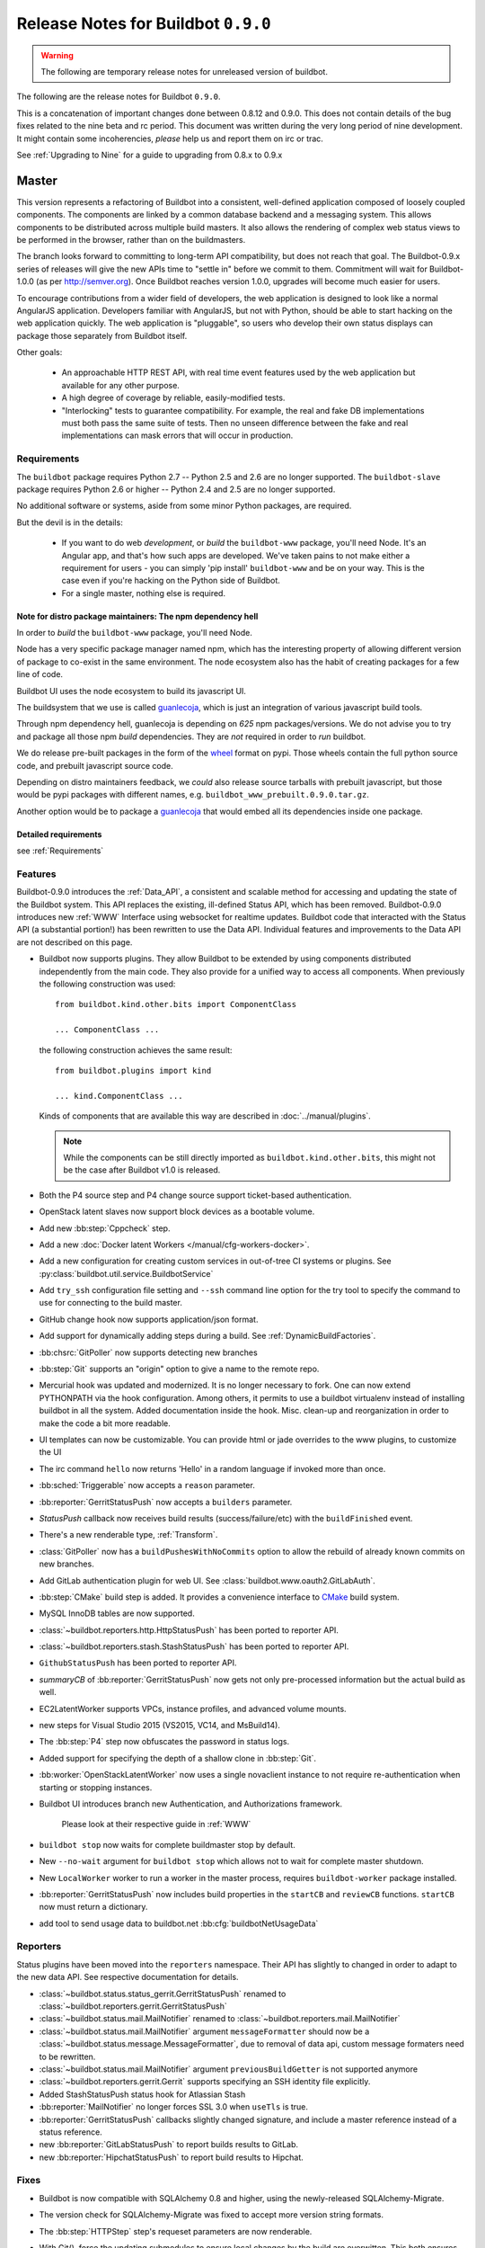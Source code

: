 Release Notes for Buildbot ``0.9.0``
========================================

.. warning::

    The following are temporary release notes for unreleased version of buildbot.

The following are the release notes for Buildbot ``0.9.0``.

This is a concatenation of important changes done between 0.8.12 and 0.9.0.
This does not contain details of the bug fixes related to the nine beta and rc period.
This document was written during the very long period of nine development.
It might contain some incoherencies, *please* help us and report them on irc or trac.

See :ref:`Upgrading to Nine` for a guide to upgrading from 0.8.x to 0.9.x

Master
------

This version represents a refactoring of Buildbot into a consistent, well-defined application composed of loosely coupled components.
The components are linked by a common database backend and a messaging system.
This allows components to be distributed across multiple build masters.
It also allows the rendering of complex web status views to be performed in the browser, rather than on the buildmasters.

The branch looks forward to committing to long-term API compatibility, but does not reach that goal.
The Buildbot-0.9.x series of releases will give the new APIs time to "settle in" before we commit to them.
Commitment will wait for Buildbot-1.0.0 (as per http://semver.org).
Once Buildbot reaches version 1.0.0, upgrades will become much easier for users.

To encourage contributions from a wider field of developers, the web application is designed to look like a normal AngularJS application.
Developers familiar with AngularJS, but not with Python, should be able to start hacking on the web application quickly.
The web application is "pluggable", so users who develop their own status displays can package those separately from Buildbot itself.

Other goals:

 * An approachable HTTP REST API, with real time event features used by the web application but available for any other purpose.
 * A high degree of coverage by reliable, easily-modified tests.
 * "Interlocking" tests to guarantee compatibility.
   For example, the real and fake DB implementations must both pass the same suite of tests.
   Then no unseen difference between the fake and real implementations can mask errors that will occur in production.

Requirements
~~~~~~~~~~~~

The ``buildbot`` package requires Python 2.7 -- Python 2.5 and 2.6 are no longer supported.
The ``buildbot-slave`` package requires Python 2.6 or higher -- Python 2.4 and 2.5 are no longer supported.

No additional software or systems, aside from some minor Python packages, are required.

But the devil is in the details:

 * If you want to do web *development*, or *build* the ``buildbot-www`` package, you'll need Node.
   It's an Angular app, and that's how such apps are developed.
   We've taken pains to not make either a requirement for users - you can simply 'pip install' ``buildbot-www`` and be on your way.
   This is the case even if you're hacking on the Python side of Buildbot.
 * For a single master, nothing else is required.

Note for distro package maintainers: The npm dependency hell
.............................................................

In order to *build* the ``buildbot-www`` package, you'll need Node.

Node has a very specific package manager named npm, which has the interesting property of allowing different version of package to co-exist in the same environment.
The node ecosystem also has the habit of creating packages for a few line of code.

Buildbot UI uses the node ecosystem to build its javascript UI.

The buildsystem that we use is called `guanlecoja`_, which is just an integration of various javascript build tools.

Through npm dependency hell, guanlecoja is depending on *625* npm packages/versions.
We do not advise you to try and package all those npm *build* dependencies.
They are *not* required in order to *run* buildbot.

We do release pre-built packages in the form of the `wheel`_ format on pypi.
Those wheels contain the full python source code, and prebuilt javascript source code.

Depending on distro maintainers feedback, we *could* also release source tarballs with prebuilt javascript, but those would be pypi packages with different names, e.g. ``buildbot_www_prebuilt.0.9.0.tar.gz``.

Another option would be to package a `guanlecoja`_ that would embed all its dependencies inside one package.

.. _guanlecoja: https://www.npmjs.com/package/guanlecoja
.. _wheel: http://pythonwheels.com/

Detailed requirements
.....................

see :ref:`Requirements`

Features
~~~~~~~~

Buildbot-0.9.0 introduces the :ref:`Data_API`, a consistent and scalable method for accessing and updating the state of the Buildbot system.
This API replaces the existing, ill-defined Status API, which has been removed.
Buildbot-0.9.0 introduces new :ref:`WWW` Interface using websocket for realtime updates.
Buildbot code that interacted with the Status API (a substantial portion!) has been rewritten to use the Data API.
Individual features and improvements to the Data API are not described on this page.

* Buildbot now supports plugins.
  They allow Buildbot to be extended by using components distributed independently from the main code.
  They also provide for a unified way to access all components.
  When previously the following construction was used::

      from buildbot.kind.other.bits import ComponentClass

      ... ComponentClass ...

  the following construction achieves the same result::

      from buildbot.plugins import kind

      ... kind.ComponentClass ...

  Kinds of components that are available this way are described in :doc:`../manual/plugins`.

  .. note::

     While the components can be still directly imported as ``buildbot.kind.other.bits``, this might not be the case after Buildbot v1.0 is released.

* Both the P4 source step and P4 change source support ticket-based authentication.

* OpenStack latent slaves now support block devices as a bootable volume.

* Add new :bb:step:`Cppcheck` step.

* Add a new :doc:`Docker latent Workers </manual/cfg-workers-docker>`.

* Add a new configuration for creating custom services in out-of-tree CI systems or plugins. See :py:class:`buildbot.util.service.BuildbotService`

* Add ``try_ssh`` configuration file setting and ``--ssh`` command line option for the try tool to specify the command to use for connecting to the build master.

* GitHub change hook now supports application/json format.

* Add support for dynamically adding steps during a build. See :ref:`DynamicBuildFactories`.

* :bb:chsrc:`GitPoller` now supports detecting new branches

* :bb:step:`Git` supports an "origin" option to give a name to the remote repo.

* Mercurial hook was updated and modernized.
  It is no longer necessary to fork.
  One can now extend PYTHONPATH via the hook configuration.
  Among others, it permits to use a buildbot virtualenv instead of installing buildbot in all the system.
  Added documentation inside the hook.
  Misc. clean-up and reorganization in order to make the code a bit more readable.

* UI templates can now be customizable.
  You can provide html or jade overrides to the www plugins, to customize the UI

* The irc command ``hello`` now returns 'Hello' in a random language if invoked more than once.

* :bb:sched:`Triggerable` now accepts a ``reason`` parameter.

* :bb:reporter:`GerritStatusPush` now accepts a ``builders`` parameter.

* `StatusPush` callback now receives build results (success/failure/etc) with the ``buildFinished`` event.

* There's a new renderable type, :ref:`Transform`.

* :class:`GitPoller` now has a ``buildPushesWithNoCommits`` option to allow the rebuild of already known commits on new branches.

* Add GitLab authentication plugin for web UI.
  See :class:`buildbot.www.oauth2.GitLabAuth`.

* :bb:step:`CMake` build step is added.
  It provides a convenience interface to `CMake <https://cmake.org/cmake/help/latest/>`_ build system.

* MySQL InnoDB tables are now supported.

* :class:`~buildbot.reporters.http.HttpStatusPush` has been ported to reporter API.

* :class:`~buildbot.reporters.stash.StashStatusPush` has been ported to reporter API.

* ``GithubStatusPush`` has been ported to reporter API.

* `summaryCB` of :bb:reporter:`GerritStatusPush` now gets not only pre-processed information but the actual build as well.

* EC2LatentWorker supports VPCs, instance profiles, and advanced volume mounts.

* new steps for Visual Studio 2015 (VS2015, VC14, and MsBuild14).

* The :bb:step:`P4` step now obfuscates the password in status logs.

* Added support for specifying the depth of a shallow clone in :bb:step:`Git`.

* :bb:worker:`OpenStackLatentWorker` now uses a single novaclient instance to not require re-authentication when starting or stopping instances.

* Buildbot UI introduces branch new Authentication, and Authorizations framework.

    Please look at their respective guide in :ref:`WWW`

* ``buildbot stop`` now waits for complete buildmaster stop by default.

* New ``--no-wait`` argument for ``buildbot stop`` which allows not to wait for complete master shutdown.

* New ``LocalWorker`` worker to run a worker in the master process, requires ``buildbot-worker`` package installed.

* :bb:reporter:`GerritStatusPush` now includes build properties in the ``startCB`` and ``reviewCB`` functions. ``startCB`` now must return a dictionary.

* add tool to send usage data to buildbot.net :bb:cfg:`buildbotNetUsageData`

Reporters
~~~~~~~~~

Status plugins have been moved into the ``reporters`` namespace.
Their API has slightly to changed in order to adapt to the new data API.
See respective documentation for details.

* :class:`~buildbot.status.status_gerrit.GerritStatusPush` renamed to :class:`~buildbot.reporters.gerrit.GerritStatusPush`

* :class:`~buildbot.status.mail.MailNotifier` renamed to :class:`~buildbot.reporters.mail.MailNotifier`

* :class:`~buildbot.status.mail.MailNotifier` argument ``messageFormatter`` should now be a :class:`~buildbot.status.message.MessageFormatter`, due to removal of data api, custom message formaters need to be rewritten.

* :class:`~buildbot.status.mail.MailNotifier` argument ``previousBuildGetter`` is not supported anymore

* :class:`~buildbot.reporters.gerrit.Gerrit` supports specifying an SSH identity file explicitly.

* Added StashStatusPush status hook for Atlassian Stash

* :bb:reporter:`MailNotifier` no longer forces SSL 3.0 when ``useTls`` is true.

* :bb:reporter:`GerritStatusPush` callbacks slightly changed signature, and include a master reference instead of a status reference.

* new :bb:reporter:`GitLabStatusPush` to report builds results to GitLab.

* new :bb:reporter:`HipchatStatusPush` to report build results to Hipchat.


Fixes
~~~~~

* Buildbot is now compatible with SQLAlchemy 0.8 and higher, using the newly-released SQLAlchemy-Migrate.

* The version check for SQLAlchemy-Migrate was fixed to accept more version string formats.

* The :bb:step:`HTTPStep` step's requeset parameters are now renderable.

* With Git(), force the updating submodules to ensure local changes by the
  build are overwitten. This both ensures more consistent builds and avoids
  errors when updating submodules.

* Buildbot is now compatible with Gerrit v2.6 and higher.

  To make this happen, the return result of ``reviewCB`` and ``summaryCB``
  callback has changed from

  .. code-block:: python

     (message, verified, review)

  to

  .. code-block:: python

     {'message': message,
      'labels': {'label-name': value,
                ...
                }
     }

  The implications are:

  * there are some differences in behaviour: only those labels that were
    provided will be updated
  * Gerrit server must be able to provide a version, if it can't the
    :bb:reporter:`GerritStatusPush` will not work

  .. note::

     If you have an old style ``reviewCB`` and/or ``summaryCB`` implemented,
     these will still work, however there could be more labels updated than
     anticipated.

  More detailed information is available in :bb:reporter:`GerritStatusPush`
  section.

* :bb:chsrc:`P4Source`'s ``server_tz`` parameter now works correctly.

* The ``revlink`` in changes broduced by the Bitbucket hook now correctly includes the ``changes/`` portion of the URL.
* :bb:chsrc:`PBChangeSource`'s git hook :file:`contrib/git_buildbot.py` now supports git tags

  A pushed git tag generates a change event with the ``branch`` property equal to the tag name.
  To schedule builds based on buildbot tags, one could use something like this:

  .. code-block:: python

     c['schedulers'].append(
        SingleBranchScheduler(name='tags',
           change_filter=filter.ChangeFilter(
              branch_re='v[0-9]+\.[0-9]+\.[0-9]+(?:-pre|rc[0-9]+|p[0-9]+)?')
           treeStableTimer=None,
           builderNames=['tag_build']))

* Missing "name" and "email" properties received from Gerrit are now handled properly

* Fixed bug which made it impossible to specify the project when using the
  BitBucket dialect.

* The :bb:step:`PyLint` step has been updated to understand newer output.

* Fixed SVN master-side source step: if a SVN operation fails, the repository end up in a situation when a manual intervention is required.
  Now if SVN reports such a situation during initial check, the checkout will be clobbered.

* The build properties are now stored in the database in the ``build_properties`` table.

* The list of changes in the build page now displays all the changes since the last sucessful build.

* GitHub change hook now correctly responds to ping events.

* GitHub change hook now correctly use the refs/pull/xx/merge branch for testing PRs.

* ``buildbot.steps.http`` steps now correctly have ``url`` parameter renderable

* When no arguments are used ``buildbot checkconfig`` now uses :file:`buildbot.tac` to locate the master config file.

* `buildbot.util.flatten` now correctly flattens arbitrarily nested lists.
  `buildbot.util.flattened_iterator` provides an iterable over the collection which may be more efficient for extremely large lists.

* The :bb:step:`PyFlakes` and :bb:step:`PyLint` steps no longer parse output in Buildbot log headers (:bug:`3337`).

* :bb:chsrc:`GerritChangeSource` is now less verbose by default, and has a ``debug`` option to enable the logs.

* :bb:chsrc:`P4Source` no longer relies on the perforce server time to poll for new changes.

* The commit message for a change from :bb:chsrc:`P4Source` now matches what the user typed in.

* Fix incompatibility with MySQL-5.7 (:bug:`3421`)

* Fix incompatibility with postgresql driver psycopg2 (:bug:`3419`, further regressions will be catched by travis)

* Made :class:`Interpolate` safe for deepcopy or serialization/deserialization

* sqlite access is serialized in order to improve stability (:bug:`3565`)


Deprecations, Removals, and Non-Compatible Changes
~~~~~~~~~~~~~~~~~~~~~~~~~~~~~~~~~~~~~~~~~~~~~~~~~~

* Seamless upgrading between buildbot 0.8.12 and buildbot 0.9.0 is not supported.
  Users should start from a clean install but can reuse their config according to the :ref:`Upgrading to Nine` guide.

* `BonsaiPoller` is removed.

* ``buildbot.ec2buildslave`` is removed; use ``buildbot.buildslave.ec2`` instead.

* ``buildbot.libvirtbuildslave`` is removed; use ``buildbot.buildslave.libvirt`` instead.

* `buildbot.util.flatten` falttens lists and tuples by default (previously only lists).
  Additionally, flattening something that isn't the type to flatten has different behaviour.
  Previously, it would return the original value.
  Instead, it now returns an array with the original value as the sole element.

* ``buildbot.tac`` does not support ``print`` statements anymore. Such files should now use ``print``
  as a function instead (see https://docs.python.org/3.0/whatsnew/3.0.html#print-is-a-function
  for more details). Note that this applies to both python2.x and python3.x runtimes.

* Deprecated ``workdir`` property has been removed, ``builddir`` property should be used instead.

* To support MySQL InnoDB, the size of six VARCHAR(256) columns ``changes.(author, branch, category, name); object_state.name; user.identifier`` was reduced to VARCHAR(255).

* :class:`~buildbot.status.status_push.StatusPush` has been removed from buildbot.
    Please use the much simpler :class:`~buildbot.reporters.http.HttpStatusPush` instead.

* Worker changes described in below worker section will probably impact a buildbot developer who uses undocumented '*slave*' API.
  Undocumented APIs have been replaced without failover, so any custom code that uses it shall be updated with new undocumented API.

* Web server does not provide /png and /redirect anymore (:bug:`3357`).
  This functionality is used to implement build status images.
  This should be easy to implement if you need it.
  One could port the old image generation code, or implement a redirection to http://shields.io/.

* Support of worker-side ``usePTY`` was removed from ``buildbot-worker``.
  ``usePTY`` argument was removed from ``WorkerForBuilder`` and ``Worker`` classes.

* html is no longer permitted in 'label' attributes of forcescheduler parameters.

* ``public_html`` directory is not created anymore in ``buildbot create-master`` (it's not used for some time already).
  Documentation was updated with suggestions to use third party web server for serving static file.

* ``usePTY`` default value has been changed from ``slave-config`` to ``None`` (use of ``slave-config`` will still work).

WebStatus
.........

The old, clunky WebStatus has been removed.
You will like the new interface!
RIP WebStatus, you were a good friend.

remove it and replace it with :bb:cfg:`www configuration <www>`.

Requirements
............

* Support for python 2.6 was dropped from the master.

* Buildbot's tests now require at least Mock-0.8.0.

* SQLAlchemy-Migrate-0.6.1 is no longer supported.

* Builder names are now restricted to unicode strings or ASCII bytestrings.
  Encoded bytestrings are not accepted.

Steps
.....

* New-style steps are now the norm, and support for old-style steps is deprecated.
  Upgrade your steps to new-style now, as support for old-style steps will be dropped after Buildbot-0.9.0.
  See :ref:`New-Style-Build-Steps` for details.

  * Status strings for old-style steps could be supplied through a wide variety of conflicting means (``describe``, ``description``, ``descriptionDone``, ``descriptionSuffix``, ``getText``, and ``setText``, to name just a few).
    While all attempts have been made to maintain compatibility, you may find that the status strings for old-style steps have changed in this version.
    To fix steps that call ``setText``, try setting the ``descriptionDone`` attribute directly, instead -- or just rewrite the step in the new style.

* Old-style *source* steps (imported directly from ``buildbot.steps.source``) are no longer supported on the master.

* The monotone source step got an overhaul and can now better manage
  its database (initialize and/or migrate it, if needed). In the
  spirit of monotone, buildbot now always keeps the database around,
  as it's an append-only database.

Changes and Removals
....................

* Buildslave names must now be 50-character :ref:`identifier <type-identifier>`.
  Note that this disallows some common characters in bulidslave names, including spaces, ``/``, and ``.``.

* Builders now have "tags" instead of a category.
  Builders can have multiple tags, allowing more flexible builder displays.

* :bb:sched:`ForceScheduler` has the following changes:

  - The default configuration no longer contains four ``AnyPropertyParameter`` instances.
  - Configuring ``codebases`` is now mandatory, and the deprecated ``branch``,  ``repository``, ``project``, ``revision`` are not supported anymore in :bb:sched:`ForceScheduler`
  - :py:meth:`buildbot.schedulers.forcesched.BaseParameter.updateFromKwargs` now takes a ``collector`` parameter used to collect all validation errors

* :bb:sched:`Periodic`, :bb:sched:`Nightly` and :bb:sched:`NightlyTriggerable` have the following changes:

  - The :bb:sched:`Periodic` and :bb:sched:`Nightly` schedulers can now consume changes and use ``onlyIfChanged`` and ``createAbsoluteTimestamps``.
  - All "timed" schedulers now handle ``codebases`` the same way. Configuring ``codebases`` is strongly recommended.
    Using the ``branch`` parameter is discouraged.

* Logs are now stored as Unicode strings, and thus must be decoded properly from the bytestrings provided by shell commands.
  By default this encoding is assumed to be UTF-8, but the :bb:cfg:`logEncoding` parameter can be used to select an alternative.
  Steps and individual logfiles can also override the global default.

* The PB status service uses classes which have now been removed, and anyway is redundant to the REST API, so it has been removed.
  It has taken the following with it:

  * ``buildbot statuslog``
  * ``buildbot statusgui`` (the GTK client)
  * ``buildbot debugclient``

  The ``PBListener`` status listener is now deprecated and does nothing.
  Accordingly, there is no external access to status objects via Perspective Broker, aside from some compatibility code for the try scheduler.

  The ``debugPassword`` configuration option is no longer needed and is thus deprecated.

* The undocumented and un-tested ``TinderboxMailNotifier``, designed to send emails suitable for the abandoned and insecure Tinderbox tool, has been removed.

* Buildslave info is no longer available via :ref:`Interpolate` and the ``SetSlaveInfo`` buildstep has been removed.

* The undocumented ``path`` parameter of the :bb:step:`MasterShellCommand` buildstep has been renamed ``workdir`` for better consistency with the other steps.

* The name and source of a Property have to be unicode or ascii string.

* Property values must be serializable in JSON.

* :bb:reporter:`IRC` has the following changes:

  - categories parameter is deprecated and removed. It should be replaced with tags=[cat]
  - noticeOnChannel parameter is deprecated and removed.

* workdir behavior has been unified:

  - ``workdir`` attribute of steps is now a property in :py:class:`~buildbot.process.buildstep.BuildStep`, and choose the workdir given following priority:

        * workdir of the step, if defined

        * workdir of the builder (itself defaults to 'build')

    - setDefaultWorkdir() has been deprecated, but is now behaving the same for all the steps: Setting self.workdir if not already set

* :bb:step:`Trigger` now has a ``getSchedulersAndProperties`` method that can ve overriden to support dynamic triggering.

* ```master.cfg`` is now parsed from a thread. Previously it was run in the main thread, and thus slowing down the master in case of big config, or network access done to generate the config.

* :bb:chsrc:`SVNPoller`'s svnurl parameter has been changed to repourl.

* Providing Latent AWS EC2 credentails by the :file:`.ec2/aws_id` file is deprecated:
  Use the standard :file:`.aws/credentials` file, instead.

Changes for Developers
~~~~~~~~~~~~~~~~~~~~~~

* Botmaster no longer service parent for workers. Service parent functionality has been transferred to WorkerManager.
  It should be noted Botmaster no longer has a ``slaves`` field as it was moved to WorkerManager.

* The sourcestamp DB connector now returns a ``patchid`` field.

* Buildbot no longer polls the database for jobs.
  The ``db_poll_interval`` configuration parameter and the :bb:cfg:`db` key of the same name are deprecated and will be ignored.

* The interface for adding changes has changed.
  The new method is ``master.data.updates.addChange`` (implemented by :py:meth:`~buildbot.data.changes.ChangeResourceType.addChange`), although the old interface (``master.addChange``) will remain in place for a few versions.
  The new method:

  * returns a change ID, not a Change instance;

  * takes its ``when_timestamp`` argument as epoch time (UNIX time), not a datetime instance; and

  * does not accept the deprecated parameters ``who``, ``isdir``, ``is_dir``, and ``when``.

  * requires that all strings be unicode, not bytestrings.

  Please adjust any custom change sources accordingly.

* A new build status, CANCELLED, has been added.
  It is used when a step or build is deliberately cancelled by a user.

* This upgrade will delete all rows from the ``buildrequest_claims`` table.
  If you are using this table for analytical purposes outside of Buildbot, please back up its contents before the upgrade, and restore it afterward, translating object IDs to scheduler IDs if necessary.
  This translation would be very slow and is not required for most users, so it is not done automatically.

* All of the schedulers DB API methods now accept a schedulerid, rather than an objectid.
  If you have custom code using these methods, check your code and make the necessary adjustments.

* The ``addBuildsetForSourceStamp`` method has become ``addBuildsetForSourceStamps``, and its signature has changed.
  The ``addBuildsetForSourceStampSetDetails`` method has become ``addBuildsetForSourceStampsWithDefaults``, and its signature has changed.
  The ``addBuildsetForSourceStampDetails`` method has been removed.
  The ``addBuildsetForLatest`` method has been removed.
  It is equivalent to ``addBuildsetForSourceStampDetails`` with ``sourcestamps=None``.
  These methods are not yet documented, and their interface is not stable.
  Consult the source code for details on the changes.

* The ``preStartConsumingChanges`` and ``startTimedSchedulerService`` hooks have been removed.

* The triggerable schedulers ``trigger`` method now requires a list of sourcestamps, rather than a dictionary.

* The :py:class:`~buildbot.sourcestamp.SourceStamp` class is no longer used.
  It remains in the codebase to support loading data from pickles on upgrade, but should not be used in running code.

* The :py:class:`~buildbot.process.buildrequest.BuildRequest` class no longer has full ``source`` or ``sources`` attributes.
  Use the data API to get this information (which is associated with the buildset, not the build request) instead.

* The undocumented ``BuilderControl`` method ``submitBuildRequest`` has been removed.

* The debug client no longer supports requesting builds (the ``requestBuild`` method has been removed).
  If you have been using this method in production, consider instead creating a new change source, using the :bb:sched:`ForceScheduler`, or using one of the try schedulers.

* The ``buildbot.misc.SerializedInvocation`` class has been removed; use :py:func:`buildbot.util.debounce.method` instead.

* The ``progress`` attributes of both :py:class:`buildbot.process.buildstep.BuildStep` and :py:class:`buildbot.process.build.Build` have been removed.
  Subclasses should only be accessing the progress-tracking mechanics via the :py:meth:`buildbot.process.buildstep.BuildStep.setProgress` method.

* The :py:class:`~buildbot.config.BuilderConfig` ``nextSlave`` keyword argument takes a callable.
  This callable now receives :py:class:`~buildbot.process.buildrequest.BuildRequest` instance in its signature as 3rd parameter.
  **For retro-compatibility, all callable taking only 2 parameters will still work**.

* properties object is now directly present in build, and not in build_status.
  This should not change much unless you try to access your properties via step.build.build_status.
  Remember that with PropertiesMixin, you can access properties via getProperties on the steps, and on the builds objects.

Slaves/Workers
--------------

Transition to "worker" terminology
~~~~~~~~~~~~~~~~~~~~~~~~~~~~~~~~~~

Since version 0.9.0 of Buildbot "slave"-based terminology is deprecated in favor of "worker"-based terminology.

For details about public API changes see :ref:`Transition-to-worker-terminology`, and :ref:`0.9.0b8` release notes.

* The ``buildbot-slave`` package has been renamed to ``buildbot-worker``.

* Buildbot now requires import to be sorted using `isort <https://isort.readthedocs.io/en/stable/>`_.
  Please run ``make isort`` before creating a PR or use any available editor plugin in order to reorder your imports.

Requirements
~~~~~~~~~~~~

* ``buildbot-worker`` requires Python 2.6

Features
~~~~~~~~

* The Buildbot worker now includes the number of CPUs in the information it supplies to the master on connection.
  This value is autodetected, but can be overridden with the ``--numcpus`` argument to ``buildslave create-worker``.

* The :class:`DockerLatentWorker` image attribute is now renderable (can take properties in account).

* The :class:`DockerLatentWorker` sets environment variables describing how to connect to the master.
  Example dockerfiles can be found in ``master/contrib/docker``.

* :class:`DockerLatentWorker` now has a ``hostconfig`` parameter that can be used to setup host configuration when creating a new container.

* :class:`DockerLatentWorker` now has a ``networking_config`` parameter that can be used to setup container networks.

* The :class:`DockerLatentWorker` ``volumes`` attribute is now renderable.


Fixes
~~~~~

Changes for Developers
~~~~~~~~~~~~~~~~~~~~~~

* EC2 Latent Worker upgraded from ``boto2`` to ``boto3``.


Deprecations, Removals, and Non-Compatible Changes
~~~~~~~~~~~~~~~~~~~~~~~~~~~~~~~~~~~~~~~~~~~~~~~~~~

* buildmaster and worker no longer supports old-style source steps.

* On Windows, if a :bb:step:`ShellCommand` step in which ``command`` was specified as a list is executed, and a
  list element is a string consisting of a single pipe character, it no longer creates a pipeline.
  Instead, the pipe character is passed verbatim as an argument to the program, like any other string.
  This makes command handling consistent between Windows and Unix-like systems.
  To have a pipeline, specify ``command`` as a string.

* Support for python 2.6 was dropped from the master.

* ``public_html`` directory is not created anymore in ``buildbot create-master`` (it's not used for some time already).
  Documentation was updated with suggestions to use third party web server for serving static file.

* ``usePTY`` default value has been changed from ``slave-config`` to ``None`` (use of ``slave-config`` will still work).

* ``GithubStatusPush`` reporter was renamed to :bb:reporter:`GitHubStatusPush`.

* Worker commands version bumped to 3.0.

* Master/worker protocol has been changed:

  * ``slave_commands`` key in worker information was renamed to ``worker_commands``.

  * ``getSlaveInfo`` remote method was renamed to ``getWorkerInfo``.

  * ``slave-config`` value of ``usePTY`` is not supported anymore.

  * ``slavesrc`` command argument was renamed to ``workersrc`` in ``uploadFile`` and ``uploadDirectory`` commands.

  * ``slavedest`` command argument was renamed to ``workerdest`` in ``downloadFile`` command.

  * Previously deprecated ``WorkerForBuilder.remote_shutdown()`` remote command has been removed.


Details
-------

For a more detailed description of the changes made in this version, see the git log itself:

.. code-block:: bash

   git log v0.9.0b9..v0.9.0rc1

Note that Buildbot-0.8.11 was never released.
